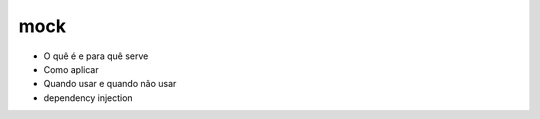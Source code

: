 mock
====

- O quê é e para quê serve
- Como aplicar
- Quando usar e quando não usar
- dependency injection
